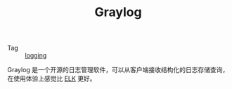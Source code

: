:PROPERTIES:
:ID:       357A06B1-B9EB-4E02-A8DF-F10D110C707A
:END:
#+TITLE: Graylog

+ Tag :: [[id:9249D292-C4B8-41D8-B073-6FCCC3344FB9][logging]]

Graylog 是一个开源的日志管理软件，可以从客户端接收结构化的日志存储查询，在使用体验上感觉比 [[id:16EB37C3-D43A-47CB-96ED-537F27560276][ELK]] 更好。

